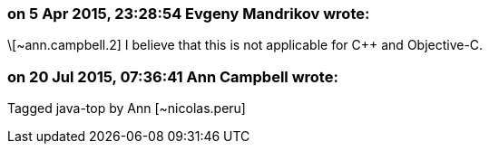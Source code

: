 === on 5 Apr 2015, 23:28:54 Evgeny Mandrikov wrote:
\[~ann.campbell.2] I believe that this is not applicable for {cpp} and Objective-C.

=== on 20 Jul 2015, 07:36:41 Ann Campbell wrote:
Tagged java-top by Ann [~nicolas.peru]

